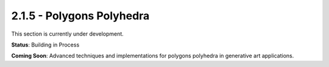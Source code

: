 2.1.5 - Polygons Polyhedra
========================

This section is currently under development.

**Status**: Building in Process

**Coming Soon**: Advanced techniques and implementations for polygons polyhedra in generative art applications.
